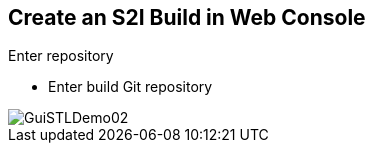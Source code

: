 :scrollbar:
:data-uri:

== Create an S2I Build in Web Console

.Enter repository

* Enter build Git repository

image::images/GuiSTLDemo02.png[]


ifdef::showscript[]

=== Transcript

Next, enter the Git repository for your build.

endif::showscript[]

